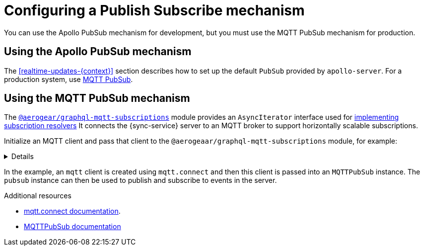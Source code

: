 [id="pub-sub"]
= Configuring a Publish Subscribe mechanism

You can use the Apollo PubSub mechanism for development, but you must use the MQTT PubSub mechanism for production.

== Using the Apollo PubSub mechanism

The xref:realtime-updates-{context}[] section describes how to set up the default `PubSub` provided by `apollo-server`. For a production system, use link:npm.im/@aerogear/graphql-mqtt-subscriptions[MQTT PubSub].


== Using the MQTT PubSub mechanism

// TODO: check link
The https://npm.im/@aerogear/graphql-mqtt-subscriptions[`@aerogear/graphql-mqtt-subscriptions`] module provides an `AsyncIterator` interface used for xref:realtime-updates-{context}[implementing subscription resolvers]
It connects the {sync-service} server to an MQTT broker to support horizontally scalable subscriptions.



Initialize an MQTT client and pass that client to the `@aerogeaar/graphql-mqtt-subscriptions` module, for example:

[%collapsible]
====
[source,js]
----
const mqtt = require('mqtt')
const { MQTTPubSub } = require('@aerogear/graphql-mqtt-subscriptions')

const client = mqtt.connect('mqtt://test.mosquitto.org', {
  reconnectPeriod: 1000,
})

const pubsub = new MQTTPubSub({
  client
})
----
====

In the example, an `mqtt` client is created using `mqtt.connect` and then this client is passed into an `MQTTPubSub` instance. 
The `pubsub` instance can then be used to publish and subscribe to events in the server.

// TODO maybe link or show example code in showcase app?

.Additional resources
* link:https://www.npmjs.com/package/mqtt#connect[mqtt.connect documentation].
* link:https://npmjs.com/package/@aerogear/graphql-mqtt-subscriptions[MQTTPubSub documentation]
